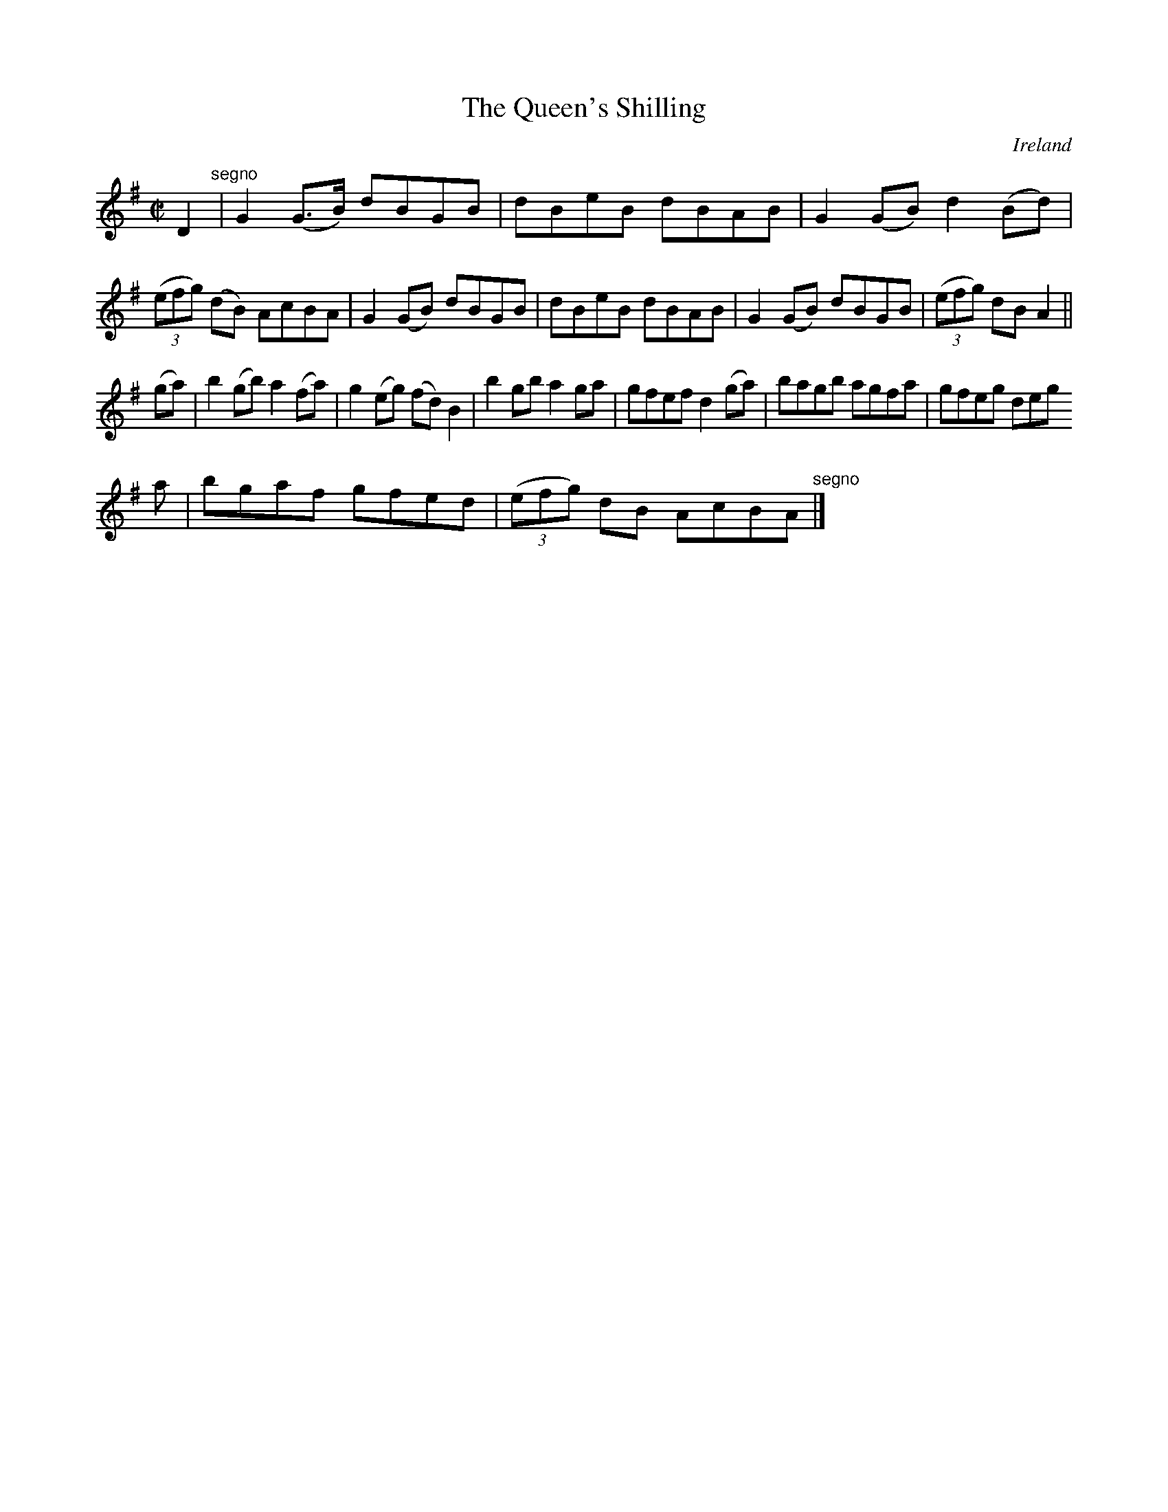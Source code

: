 X:751
T:The Queen's Shilling
N:anon.
O:Ireland
B:Francis O'Neill: "The Dance Music of Ireland" (1907) no. 752
R:Reel
Z:Transcribed by Frank Nordberg - http://www.musicaviva.com
N:Music Aviva - The Internet center for free sheet music downloads
M:C|
L:1/8
K:G
D2 "^segno" |G2(G>B) dBGB|dBeB dBAB|G2(GB) d2(Bd)|(3(efg) (dB) AcBA|G2(GB) dBGB|dBeB dBAB|G2(GB) dBGB|(3(efg) dBA2||
(ga)|b2(gb) a2(fa)|g2(eg) (fd)B2|b2gb a2ga|gfef d2(ga)|bagb agfa|gfeg deg
a|bgaf gfed|(3(efg) dB AcBA "^segno" |]
